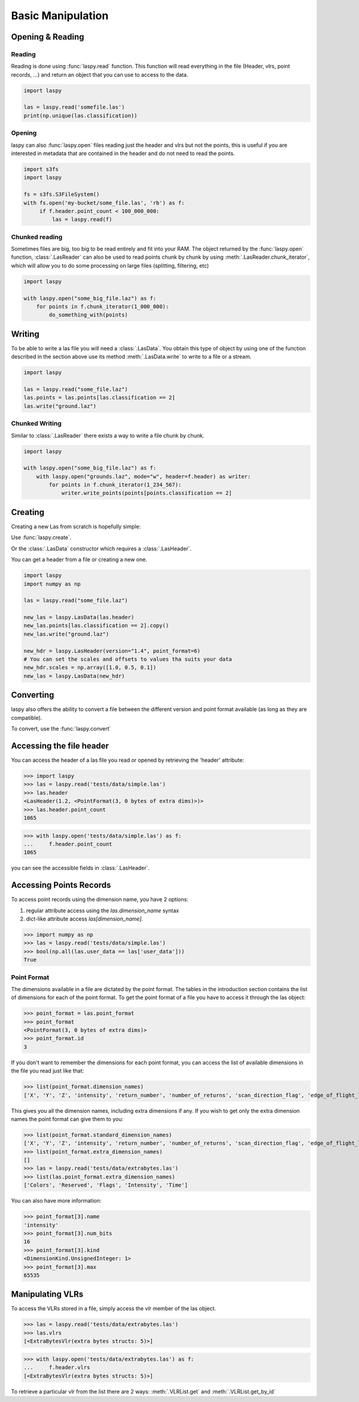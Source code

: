 ==================
Basic Manipulation
==================

Opening & Reading
=================

Reading
-------

Reading is done using :func:`laspy.read` function.
This function will read everything in the file (Header, vlrs, point records, ...) and return an object
that you can use to access to the data.

.. code-block:: python

    import laspy

    las = laspy.read('somefile.las')
    print(np.unique(las.classification))

Opening
-------

laspy can also :func:`laspy.open` files reading just the header and vlrs but not the points, this is useful
if you are interested in metadata that are contained in the header and do not need to read the points.

.. code-block:: python

    import s3fs
    import laspy

    fs = s3fs.S3FileSystem()
    with fs.open('my-bucket/some_file.las', 'rb') as f:
         if f.header.point_count < 100_000_000:
             las = laspy.read(f)

Chunked reading
---------------

Sometimes files are big, too big to be read entirely and fit into your RAM.
The object returned by the :func:`laspy.open` function, :class:`.LasReader`
can also be used to read points chunk by chunk by using :meth:`.LasReader.chunk_iterator`, which will allow you to do some
processing on large files (splitting, filtering, etc)

.. code-block:: python

    import laspy

    with laspy.open("some_big_file.laz") as f:
        for points in f.chunk_iterator(1_000_000):
            do_something_with(points)


Writing
=======


To be able to write a las file you will need a :class:`.LasData`.
You obtain this type of object by using one of the function described in the section above
use its method :meth:`.LasData.write` to write to a file or a stream.


.. code-block:: python

    import laspy

    las = laspy.read("some_file.laz")
    las.points = las.points[las.classification == 2]
    las.write("ground.laz")

Chunked Writing
---------------

Similar to :class:`.LasReader` there exists a way to write a file
chunk by chunk.

.. code-block:: python

    import laspy

    with laspy.open("some_big_file.laz") as f:
        with laspy.open("grounds.laz", mode="w", header=f.header) as writer:
            for points in f.chunk_iterator(1_234_567):
                writer.write_points(points[points.classification == 2]


Creating
========

Creating a new Las from scratch is hopefully simple:

Use :func:`laspy.create`.

Or the :class:`.LasData` constructor which requires a :class:`.LasHeader`.

You can get a header from a file or creating a new one.

.. code-block:: python

    import laspy
    import numpy as np

    las = laspy.read("some_file.laz")

    new_las = laspy.LasData(las.header)
    new_las.points[las.classification == 2].copy()
    new_las.write("ground.laz")

    new_hdr = laspy.LasHeader(version="1.4", point_format=6)
    # You can set the scales and offsets to values tha suits your data
    new_hdr.scales = np.array([1.0, 0.5, 0.1])
    new_las = laspy.LasData(new_hdr)

Converting
==========

laspy also offers the ability to convert a file between the different version and point format available
(as long as they are compatible).

To convert, use the :func:`laspy.convert`

.. _accessing_header:

Accessing the file header
=========================

You can access the header of a las file you read or opened by retrieving the 'header' attribute:

>>> import laspy
>>> las = laspy.read('tests/data/simple.las')
>>> las.header
<LasHeader(1.2, <PointFormat(3, 0 bytes of extra dims)>)>
>>> las.header.point_count
1065


>>> with laspy.open('tests/data/simple.las') as f:
...     f.header.point_count
1065



you can see the accessible fields in :class:`.LasHeader`.


Accessing Points Records
========================

To access point records using the dimension name, you have 2 options:

1) regular attribute access using the `las.dimension_name` syntax
2) dict-like attribute access `las[dimension_name]`.

>>> import numpy as np
>>> las = laspy.read('tests/data/simple.las')
>>> bool(np.all(las.user_data == las['user_data']))
True

Point Format
------------

The dimensions available in a file are dictated by the point format.
The tables in the introduction section contains the list of dimensions for each of the
point format.
To get the point format of a file you have to access it through the las object:

>>> point_format = las.point_format
>>> point_format
<PointFormat(3, 0 bytes of extra dims)>
>>> point_format.id
3

If you don't want to remember the dimensions for each point format,
you can access the list of available dimensions in the file you read just like that:

>>> list(point_format.dimension_names)
['X', 'Y', 'Z', 'intensity', 'return_number', 'number_of_returns', 'scan_direction_flag', 'edge_of_flight_line', 'classification', 'synthetic', 'key_point', 'withheld', 'scan_angle_rank', 'user_data', 'point_source_id', 'gps_time', 'red', 'green', 'blue']

This gives you all the dimension names, including extra dimensions if any.
If you wish to get only the extra dimension names the point format can give them to you:

>>> list(point_format.standard_dimension_names)
['X', 'Y', 'Z', 'intensity', 'return_number', 'number_of_returns', 'scan_direction_flag', 'edge_of_flight_line', 'classification', 'synthetic', 'key_point', 'withheld', 'scan_angle_rank', 'user_data', 'point_source_id', 'gps_time', 'red', 'green', 'blue']
>>> list(point_format.extra_dimension_names)
[]
>>> las = laspy.read('tests/data/extrabytes.las')
>>> list(las.point_format.extra_dimension_names)
['Colors', 'Reserved', 'Flags', 'Intensity', 'Time']

You can also have more information:

>>> point_format[3].name
'intensity'
>>> point_format[3].num_bits
16
>>> point_format[3].kind
<DimensionKind.UnsignedInteger: 1>
>>> point_format[3].max
65535





.. _manipulating_vlrs:

Manipulating VLRs
=================

To access the VLRs stored in a file, simply access the `vlr` member of the las object.

>>> las = laspy.read('tests/data/extrabytes.las')
>>> las.vlrs
[<ExtraBytesVlr(extra bytes structs: 5)>]

>>> with laspy.open('tests/data/extrabytes.las') as f:
...     f.header.vlrs
[<ExtraBytesVlr(extra bytes structs: 5)>]


To retrieve a particular vlr from the list there are 2 ways: :meth:`.VLRList.get` and
:meth:`.VLRList.get_by_id`
